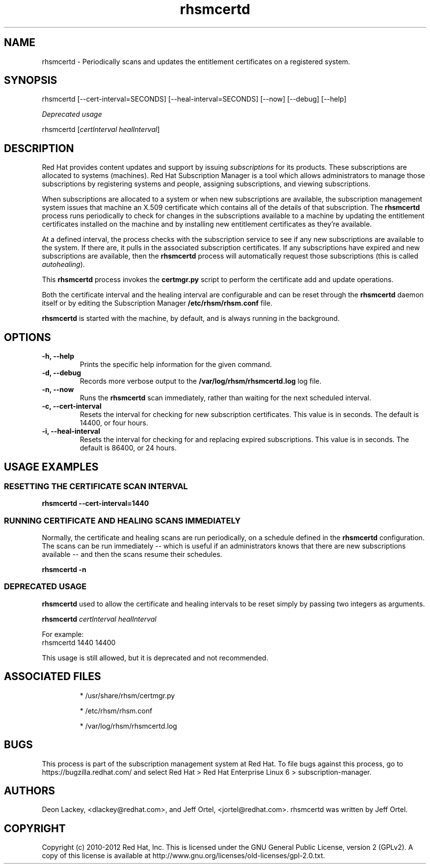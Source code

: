 .TH rhsmcertd 8 "July 18, 2012" "version 1.1" "Subscription Management Certificate Daemon"  Deon Lackey 
.SH NAME
rhsmcertd \- Periodically scans and updates the entitlement certificates on a registered system.

.SH SYNOPSIS
rhsmcertd [--cert-interval=SECONDS] [--heal-interval=SECONDS] [--now] [--debug] [--help]

.PP
.I Deprecated usage
.PP
rhsmcertd [\fIcertInterval healInterval\fP]

.SH DESCRIPTION
Red Hat provides content updates and support by issuing 
.I subscriptions
for its products. These subscriptions are allocated to systems (machines). Red Hat Subscription Manager is a tool which allows administrators to manage those subscriptions by registering systems and people, assigning subscriptions, and viewing subscriptions. 

.PP
When subscriptions are allocated to a system or when new subscriptions are available, the subscription management system issues that machine an X.509 certificate which contains all of the details of that subscription. The
.B rhsmcertd
process runs periodically to check for changes in the subscriptions available to a machine by updating the entitlement certificates installed on the machine and by installing new entitlement certificates as they're available.

.PP
At a defined interval, the process checks with the subscription service to see if any new subscriptions are available to the system. If there are, it pulls in the associated subscription certificates. If any subscriptions have expired and new subscriptions are available, then the \fBrhsmcertd\fP process will automatically request those subscriptions (this is called \fIautohealing\fP). 

.PP
This \fBrhsmcertd\fP process invokes the 
.B
certmgr.py
script to perform the certificate add and update operations.

.PP
Both the certificate interval and the healing interval are configurable and can be reset through the \fBrhsmcertd\fP daemon itself or by editing the Subscription Manager \fB/etc/rhsm/rhsm.conf\fP file.

.PP
.B rhsmcertd
is started with the machine, by default, and is always running in the background. 

.SH OPTIONS
.TP 
.B -h, --help
Prints the specific help information for the given command.

.TP
.B -d, --debug
Records more verbose output to the \fB/var/log/rhsm/rhsmcertd.log\fP log file.

.TP 
.B -n, --now
Runs the \fBrhsmcertd\fP scan immediately, rather than waiting for the next scheduled interval.

.TP
.B -c, --cert-interval
Resets the interval for checking for new subscription certificates. This value is in seconds. The default is 14400, or four hours.

.TP 
.B -i, --heal-interval
Resets the interval for checking for and replacing expired subscriptions. This value is in seconds. The default is 86400, or 24 hours.

.SH USAGE EXAMPLES

.SS RESETTING THE CERTIFICATE SCAN INTERVAL
.B rhsmcertd --cert-interval=1440

.SS RUNNING CERTIFICATE AND HEALING SCANS IMMEDIATELY
Normally, the certificate and healing scans are run periodically, on a schedule defined in the \fBrhsmcertd\fP configuration. The scans can be run immediately -- which is useful if an administrators knows that there are new subscriptions available -- and then the scans resume their schedules.
.PP
.B rhsmcertd -n

.SS DEPRECATED USAGE
\fBrhsmcertd\fP used to allow the certificate and healing intervals to be reset simply by passing two integers as arguments.
.PP
\fBrhsmcertd\fP \fIcertInterval healInterval\fP
.PP
For example:
.nf
rhsmcertd 1440 14400
.fi
.PP 
This usage is still allowed, but it is deprecated and not recommended.

.SH ASSOCIATED FILES
.IP
* /usr/share/rhsm/certmgr.py
.IP
* /etc/rhsm/rhsm.conf 
.IP
* /var/log/rhsm/rhsmcertd.log

.SH BUGS
This process is part of the subscription management system at Red Hat. To file bugs against this process, go to https://bugzilla.redhat.com/ and select Red Hat > Red Hat Enterprise Linux 6 > subscription-manager.


.SH AUTHORS
Deon Lackey, <dlackey@redhat.com>, and Jeff Ortel, <jortel@redhat.com>. rhsmcertd was written by Jeff Ortel.

.SH COPYRIGHT
Copyright (c) 2010-2012 Red Hat, Inc. This is licensed under the GNU General Public License, version 2 (GPLv2). A copy of this license is available at http://www.gnu.org/licenses/old-licenses/gpl-2.0.txt.

